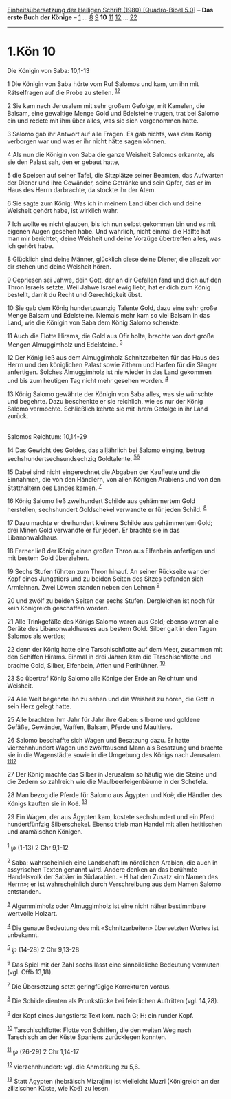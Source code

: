 :PROPERTIES:
:ID:       709a1135-7686-4d07-a207-0d1d1963ff06
:END:
<<navbar>>
[[../index.html][Einheitsübersetzung der Heiligen Schrift (1980)
[Quadro-Bibel 5.0]]] -- *Das erste Buch der Könige* --
[[file:1.Kön_1.html][1]] ... [[file:1.Kön_8.html][8]]
[[file:1.Kön_9.html][9]] *10* [[file:1.Kön_11.html][11]]
[[file:1.Kön_12.html][12]] ... [[file:1.Kön_22.html][22]]

--------------

* 1.Kön 10
  :PROPERTIES:
  :CUSTOM_ID: kön-10
  :END:

<<verses>>

<<v1>>
**** Die Königin von Saba: 10,1-13
     :PROPERTIES:
     :CUSTOM_ID: die-königin-von-saba-101-13
     :END:
1 Die Königin von Saba hörte vom Ruf Salomos und kam, um ihn mit
Rätselfragen auf die Probe zu stellen. ^{[[#fn1][1]][[#fn2][2]]}

<<v2>>
2 Sie kam nach Jerusalem mit sehr großem Gefolge, mit Kamelen, die
Balsam, eine gewaltige Menge Gold und Edelsteine trugen, trat bei Salomo
ein und redete mit ihm über alles, was sie sich vorgenommen hatte.

<<v3>>
3 Salomo gab ihr Antwort auf alle Fragen. Es gab nichts, was dem König
verborgen war und was er ihr nicht hätte sagen können.

<<v4>>
4 Als nun die Königin von Saba die ganze Weisheit Salomos erkannte, als
sie den Palast sah, den er gebaut hatte,

<<v5>>
5 die Speisen auf seiner Tafel, die Sitzplätze seiner Beamten, das
Aufwarten der Diener und ihre Gewänder, seine Getränke und sein Opfer,
das er im Haus des Herrn darbrachte, da stockte ihr der Atem.

<<v6>>
6 Sie sagte zum König: Was ich in meinem Land über dich und deine
Weisheit gehört habe, ist wirklich wahr.

<<v7>>
7 Ich wollte es nicht glauben, bis ich nun selbst gekommen bin und es
mit eigenen Augen gesehen habe. Und wahrlich, nicht einmal die Hälfte
hat man mir berichtet; deine Weisheit und deine Vorzüge übertreffen
alles, was ich gehört habe.

<<v8>>
8 Glücklich sind deine Männer, glücklich diese deine Diener, die
allezeit vor dir stehen und deine Weisheit hören.

<<v9>>
9 Gepriesen sei Jahwe, dein Gott, der an dir Gefallen fand und dich auf
den Thron Israels setzte. Weil Jahwe Israel ewig liebt, hat er dich zum
König bestellt, damit du Recht und Gerechtigkeit übst.

<<v10>>
10 Sie gab dem König hundertzwanzig Talente Gold, dazu eine sehr große
Menge Balsam und Edelsteine. Niemals mehr kam so viel Balsam in das
Land, wie die Königin von Saba dem König Salomo schenkte.

<<v11>>
11 Auch die Flotte Hirams, die Gold aus Ofir holte, brachte von dort
große Mengen Almuggimholz und Edelsteine. ^{[[#fn3][3]]}

<<v12>>
12 Der König ließ aus dem Almuggimholz Schnitzarbeiten für das Haus des
Herrn und den königlichen Palast sowie Zithern und Harfen für die Sänger
anfertigen. Solches Almuggimholz ist nie wieder in das Land gekommen und
bis zum heutigen Tag nicht mehr gesehen worden. ^{[[#fn4][4]]}

<<v13>>
13 König Salomo gewährte der Königin von Saba alles, was sie wünschte
und begehrte. Dazu beschenkte er sie reichlich, wie es nur der König
Salomo vermochte. Schließlich kehrte sie mit ihrem Gefolge in ihr Land
zurück.\\
\\

<<v14>>
**** Salomos Reichtum: 10,14-29
     :PROPERTIES:
     :CUSTOM_ID: salomos-reichtum-1014-29
     :END:
14 Das Gewicht des Goldes, das alljährlich bei Salomo einging, betrug
sechshundertsechsundsechzig Goldtalente. ^{[[#fn5][5]][[#fn6][6]]}

<<v15>>
15 Dabei sind nicht eingerechnet die Abgaben der Kaufleute und die
Einnahmen, die von den Händlern, von allen Königen Arabiens und von den
Statthaltern des Landes kamen. ^{[[#fn7][7]]}

<<v16>>
16 König Salomo ließ zweihundert Schilde aus gehämmertem Gold
herstellen; sechshundert Goldschekel verwandte er für jeden Schild.
^{[[#fn8][8]]}

<<v17>>
17 Dazu machte er dreihundert kleinere Schilde aus gehämmertem Gold;
drei Minen Gold verwandte er für jeden. Er brachte sie in das
Libanonwaldhaus.

<<v18>>
18 Ferner ließ der König einen großen Thron aus Elfenbein anfertigen und
mit bestem Gold überziehen.

<<v19>>
19 Sechs Stufen führten zum Thron hinauf. An seiner Rückseite war der
Kopf eines Jungstiers und zu beiden Seiten des Sitzes befanden sich
Armlehnen. Zwei Löwen standen neben den Lehnen ^{[[#fn9][9]]}

<<v20>>
20 und zwölf zu beiden Seiten der sechs Stufen. Dergleichen ist noch für
kein Königreich geschaffen worden.

<<v21>>
21 Alle Trinkgefäße des Königs Salomo waren aus Gold; ebenso waren alle
Geräte des Libanonwaldhauses aus bestem Gold. Silber galt in den Tagen
Salomos als wertlos;

<<v22>>
22 denn der König hatte eine Tarschischflotte auf dem Meer, zusammen mit
den Schiffen Hirams. Einmal in drei Jahren kam die Tarschischflotte und
brachte Gold, Silber, Elfenbein, Affen und Perlhühner. ^{[[#fn10][10]]}

<<v23>>
23 So übertraf König Salomo alle Könige der Erde an Reichtum und
Weisheit.

<<v24>>
24 Alle Welt begehrte ihn zu sehen und die Weisheit zu hören, die Gott
in sein Herz gelegt hatte.

<<v25>>
25 Alle brachten ihm Jahr für Jahr ihre Gaben: silberne und goldene
Gefäße, Gewänder, Waffen, Balsam, Pferde und Maultiere.

<<v26>>
26 Salomo beschaffte sich Wagen und Besatzung dazu. Er hatte
vierzehnhundert Wagen und zwölftausend Mann als Besatzung und brachte
sie in die Wagenstädte sowie in die Umgebung des Königs nach Jerusalem.
^{[[#fn11][11]][[#fn12][12]]}

<<v27>>
27 Der König machte das Silber in Jerusalem so häufig wie die Steine und
die Zedern so zahlreich wie die Maulbeerfeigenbäume in der Schefela.

<<v28>>
28 Man bezog die Pferde für Salomo aus Ägypten und Koë; die Händler des
Königs kauften sie in Koë. ^{[[#fn13][13]]}

<<v29>>
29 Ein Wagen, der aus Ägypten kam, kostete sechshundert und ein Pferd
hundertfünfzig Silberschekel. Ebenso trieb man Handel mit allen
hetitischen und aramäischen Königen.\\
\\

^{[[#fnm1][1]]} ℘ (1-13) 2 Chr 9,1-12

^{[[#fnm2][2]]} Saba: wahrscheinlich eine Landschaft im nördlichen
Arabien, die auch in assyrischen Texten genannt wird. Andere denken an
das berühmte Handelsvolk der Sabäer in Südarabien. - H hat den Zusatz
«im Namen des Herrn»; er ist wahrscheinlich durch Verschreibung aus dem
Namen Salomo entstanden.

^{[[#fnm3][3]]} Algummimholz oder Almuggimholz ist eine nicht näher
bestimmbare wertvolle Holzart.

^{[[#fnm4][4]]} Die genaue Bedeutung des mit «Schnitzarbeiten»
übersetzten Wortes ist unbekannt.

^{[[#fnm5][5]]} ℘ (14-28) 2 Chr 9,13-28

^{[[#fnm6][6]]} Das Spiel mit der Zahl sechs lässt eine sinnbildliche
Bedeutung vermuten (vgl. Offb 13,18).

^{[[#fnm7][7]]} Die Übersetzung setzt geringfügige Korrekturen voraus.

^{[[#fnm8][8]]} Die Schilde dienten als Prunkstücke bei feierlichen
Auftritten (vgl. 14,28).

^{[[#fnm9][9]]} der Kopf eines Jungstiers: Text korr. nach G; H: ein
runder Kopf.

^{[[#fnm10][10]]} Tarschischflotte: Flotte von Schiffen, die den weiten
Weg nach Tarschisch an der Küste Spaniens zurücklegen konnten.

^{[[#fnm11][11]]} ℘ (26-29) 2 Chr 1,14-17

^{[[#fnm12][12]]} vierzehnhundert: vgl. die Anmerkung zu 5,6.

^{[[#fnm13][13]]} Statt Ägypten (hebräisch Mizrajim) ist vielleicht
Muzri (Königreich an der zilizischen Küste, wie Koë) zu lesen.
